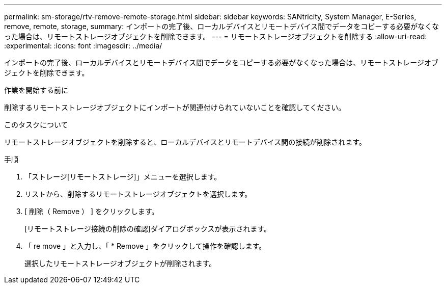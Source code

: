---
permalink: sm-storage/rtv-remove-remote-storage.html 
sidebar: sidebar 
keywords: SANtricity, System Manager, E-Series, remove, remote, storage, 
summary: インポートの完了後、ローカルデバイスとリモートデバイス間でデータをコピーする必要がなくなった場合は、リモートストレージオブジェクトを削除できます。 
---
= リモートストレージオブジェクトを削除する
:allow-uri-read: 
:experimental: 
:icons: font
:imagesdir: ../media/


[role="lead"]
インポートの完了後、ローカルデバイスとリモートデバイス間でデータをコピーする必要がなくなった場合は、リモートストレージオブジェクトを削除できます。

.作業を開始する前に
削除するリモートストレージオブジェクトにインポートが関連付けられていないことを確認してください。

.このタスクについて
リモートストレージオブジェクトを削除すると、ローカルデバイスとリモートデバイス間の接続が削除されます。

.手順
. 「ストレージ[リモートストレージ]」メニューを選択します。
. リストから、削除するリモートストレージオブジェクトを選択します。
. [ 削除（ Remove ） ] をクリックします。
+
[リモートストレージ接続の削除の確認]ダイアログボックスが表示されます。

. 「 re move 」と入力し、「 * Remove 」をクリックして操作を確認します。
+
選択したリモートストレージオブジェクトが削除されます。



